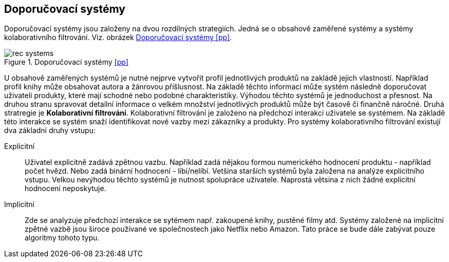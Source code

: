 :imagesdir: images

== Doporučovací systémy

Doporučovací systémy jsou založeny na dvou rozdílných strategiích. Jedná se o obsahově zaměřené systémy a systémy kolaborativního filtrování. Viz. obrázek <<rec-systems>>. 

[[rec-systems]]
image::rec-systems.png[title="Doporučovací systémy <<pp>>", pdfwidth="75%"]

U obsahově zaměřených systémů je nutné nejprve vytvořit profil jednotlivých produktů na zakládě jejich vlastností. Například profil knihy může obsahovat autora a žánrovou příšlusnost. Na základě těchto informací může systém následně doporučovat uživateli produkty, které mají schodné nebo podobné charakteristiky. Výhodou těchto systémů je jednoduchost a přesnost. Na druhou stranu spravovat detailní informace o velkém množství jednotlivých produktů může být časově či finančně náročné. Druhá stratregie je *Kolaborativní filtrování*. Kolaborativní filtrování je založeno na předchozí interakci uživatele se systémem. Na základě této interakce se systém snaží identifikovat nové vazby mezi zákazníky a produkty. Pro systémy kolaborativního filtrování existují dva základní druhy vstupu:

Explicitní::
    Uživatel explicitně zadává zpětnou vazbu. Například zadá nějakou formou numerického hodnocení produktu - například počet hvězd. Nebo zadá binární hodnocení - líbí/nelíbí. Vetšina starších systémů byla založena na analýze explicitního vstupu. Velkou nevýhodou těchto systémů je nutnost spolupráce uživatele. Naprostá větsina z nich žádné explicitní hodnocení neposkytuje.

Implicitní::
  Zde se analyzuje předchozí interakce se sytémem např. zakoupené knihy, pustěné filmy atd. Systémy založené na implicitní zpětné vazbě jsou široce používané ve společnostech jako Netflix nebo Amazon. Tato práce se bude dále zabývat pouze algoritmy tohoto typu. 










  




